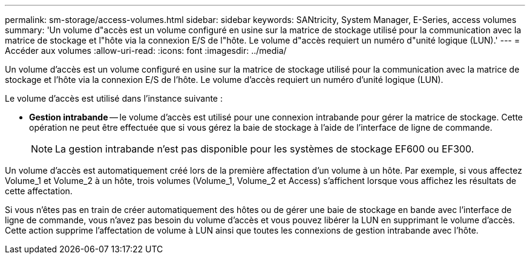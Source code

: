 ---
permalink: sm-storage/access-volumes.html 
sidebar: sidebar 
keywords: SANtricity, System Manager, E-Series, access volumes 
summary: 'Un volume d"accès est un volume configuré en usine sur la matrice de stockage utilisé pour la communication avec la matrice de stockage et l"hôte via la connexion E/S de l"hôte. Le volume d"accès requiert un numéro d"unité logique (LUN).' 
---
= Accéder aux volumes
:allow-uri-read: 
:icons: font
:imagesdir: ../media/


[role="lead"]
Un volume d'accès est un volume configuré en usine sur la matrice de stockage utilisé pour la communication avec la matrice de stockage et l'hôte via la connexion E/S de l'hôte. Le volume d'accès requiert un numéro d'unité logique (LUN).

Le volume d'accès est utilisé dans l'instance suivante :

* *Gestion intrabande* -- le volume d'accès est utilisé pour une connexion intrabande pour gérer la matrice de stockage. Cette opération ne peut être effectuée que si vous gérez la baie de stockage à l'aide de l'interface de ligne de commande.
+
[NOTE]
====
La gestion intrabande n'est pas disponible pour les systèmes de stockage EF600 ou EF300.

====


Un volume d'accès est automatiquement créé lors de la première affectation d'un volume à un hôte. Par exemple, si vous affectez Volume_1 et Volume_2 à un hôte, trois volumes (Volume_1, Volume_2 et Access) s'affichent lorsque vous affichez les résultats de cette affectation.

Si vous n'êtes pas en train de créer automatiquement des hôtes ou de gérer une baie de stockage en bande avec l'interface de ligne de commande, vous n'avez pas besoin du volume d'accès et vous pouvez libérer la LUN en supprimant le volume d'accès. Cette action supprime l'affectation de volume à LUN ainsi que toutes les connexions de gestion intrabande avec l'hôte.
